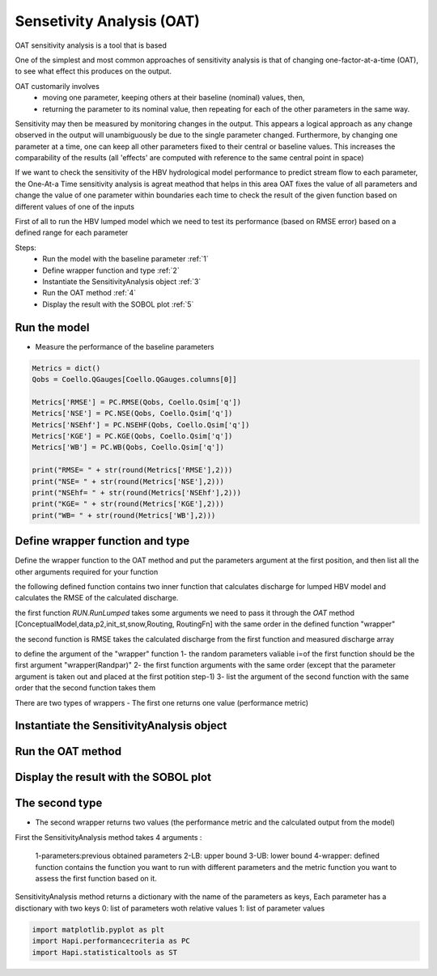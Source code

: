 ******************************
Sensetivity Analysis (OAT)
******************************
OAT sensitivity analysis is a tool that is based 

One of the simplest and most common approaches of sensitivity analysis is that of changing one-factor-at-a-time (OAT), to see what effect this produces on the output.

OAT customarily involves
	- moving one parameter, keeping others at their baseline (nominal) values, then,
	- returning the parameter to its nominal value, then repeating for each of the other parameters in the same way.

Sensitivity may then be measured by monitoring changes in the output. This appears a logical approach as any change observed in the output will unambiguously be due to the single parameter changed. Furthermore, by changing one parameter at a time, one can keep all other parameters fixed to their central or baseline values. This increases the comparability of the results (all 'effects' are computed with reference to the same central point in space)


If we want to check the sensitivity of the HBV hydrological model performance to predict stream flow to each parameter, the One-At-a Time sensitivity analysis is agreat meathod that helps in this area 
OAT fixes the value of all parameters and change the value of one parameter within boundaries each time to check the result of the given function based on different values of one of the inputs

First of all to run the HBV lumped model which we need to test its 
performance (based on RMSE error) based on a defined range for each parameter 

Steps:
	* Run the model with the baseline parameter :ref:`1`
	* Define wrapper function and type :ref:`2`
	* Instantiate the SensitivityAnalysis object :ref:`3`
	* Run the OAT method :ref:`4`
	* Display the result with the SOBOL plot :ref:`5`

.. _1:

Run the model
--------------

.. code-block:: ipython3
	:linenos:
	
	import pandas as pd

	import Hapi.rrm.hbv_bergestrom92 as HBVLumped
	from Hapi.run import Run
	from Hapi.catchment import Catchment
	from Hapi.rrm.routing import Routing
	import Hapi.statistics.performancecriteria as PC
	from Hapi.statistics.sensitivityanalysis import SensitivityAnalysis as SA

	Parameterpath = "/data/Lumped/Coello_Lumped2021-03-08_muskingum.txt"

	Path = "/data/Lumped/"

	### meteorological data
	start = "2009-01-01"
	end = "2011-12-31"
	name = "Coello"
	Coello = Catchment(name, start, end)
	Coello.ReadLumpedInputs(Path + "meteo_data-MSWEP.csv")

	### Basic_inputs
	# catchment area
	CatArea = 1530
	# temporal resolution
	# [Snow pack, Soil moisture, Upper zone, Lower Zone, Water content]
	InitialCond = [0,10,10,10,0]

	Coello.ReadLumpedModel(HBVLumped, CatArea, InitialCond)

	### parameters
	 # no snow subroutine
	Snow = 0
	# if routing using Maxbas True, if Muskingum False
	Maxbas = False
	Coello.ReadParameters(Parameterpath, Snow, Maxbas=Maxbas)

	parameters = pd.read_csv(Parameterpath, index_col = 0, header = None)
	parameters.rename(columns={1:'value'}, inplace=True)

	UB = pd.read_csv(Path + "/UB-1-Muskinguk.txt", index_col = 0, header = None)
	parnames = UB.index
	UB = UB[1].tolist()
	LB = pd.read_csv(Path + "/LB-1-Muskinguk.txt", index_col = 0, header = None)
	LB = LB[1].tolist()
	Coello.ReadParametersBounds(UB, LB, Snow)

	# observed flow
	Coello.ReadDischargeGauges(Path + "Qout_c.csv", fmt="%Y-%m-%d")
	### Routing
	Route=1
	# RoutingFn=Routing.TriangularRouting2
	RoutingFn = Routing.Muskingum

	### run the model
	Run.RunLumped(Coello, Route, RoutingFn)

- Measure the performance of the baseline parameters

.. code:: ipython3

	Metrics = dict()
	Qobs = Coello.QGauges[Coello.QGauges.columns[0]]

	Metrics['RMSE'] = PC.RMSE(Qobs, Coello.Qsim['q'])
	Metrics['NSE'] = PC.NSE(Qobs, Coello.Qsim['q'])
	Metrics['NSEhf'] = PC.NSEHF(Qobs, Coello.Qsim['q'])
	Metrics['KGE'] = PC.KGE(Qobs, Coello.Qsim['q'])
	Metrics['WB'] = PC.WB(Qobs, Coello.Qsim['q'])

	print("RMSE= " + str(round(Metrics['RMSE'],2)))
	print("NSE= " + str(round(Metrics['NSE'],2)))
	print("NSEhf= " + str(round(Metrics['NSEhf'],2)))
	print("KGE= " + str(round(Metrics['KGE'],2)))
	print("WB= " + str(round(Metrics['WB'],2)))

.. _2:
Define wrapper function and type
----------------------------------------

Define the wrapper function to the OAT method and put the parameters argument
at the first position, and then list all the other arguments required for your function

the following defined function contains two inner function that calculates discharge for lumped HBV model and calculates the RMSE of the calculated discharge.

the first function `RUN.RunLumped` takes some arguments we need to pass it through the `OAT` method 
[ConceptualModel,data,p2,init_st,snow,Routing, RoutingFn] with the same order in the defined function "wrapper"

the second function is RMSE takes the calculated discharge from the first function and measured discharge array

to define the argument of the "wrapper" function
1- the random parameters valiable i=of the first function should be the first argument "wrapper(Randpar)"
2- the first function arguments with the same order (except that the parameter argument is taken out and placed at the first potition step-1)
3- list the argument of the second function with the same order that the second function takes them

There are two types of wrappers 
- The first one returns one value (performance metric)

.. code-block:: ipython3
	:linenos:

	# For Type 1
	def WrapperType1(Randpar,Route, RoutingFn, Qobs):
	    Coello.Parameters = Randpar

	    Run.RunLumped(Coello, Route, RoutingFn)
	    rmse = PC.RMSE(Qobs, Coello.Qsim['q'])
	    return rmse


.. _3:
Instantiate the SensitivityAnalysis object
-------------------------------------------

.. code-block:: ipython3
	:linenos:

	fn = WrapperType2

	Positions = [10]

	Sen = SA(parameters,Coello.LB, Coello.UB, fn, Positions, 5, Type=Type)

.. _4:
Run the OAT method
-------------------

.. code-block:: ipython3
	:linenos:
	Sen.OAT(Route, RoutingFn, Qobs)

.. _5:
Display the result with the SOBOL plot
---------------------------------------

.. code-block:: ipython3
	:linenos:

	From = ''
	To = ''
	
	    fig, ax1 = Sen.Sobol(RealValues=False, Title="Sensitivity Analysis of the RMSE to models parameters",
	              xlabel = "Maxbas Values", ylabel="RMSE", From=From, To=To,xlabel2='Time',
	              ylabel2='Discharge m3/s', spaces=[None,None,None,None,None,None])
	

The second type 
----------------

- The second wrapper returns two values (the performance metric and the calculated output from the model)

.. code-block:: ipython3
	:linenos:

	# For Type 2
	def WrapperType2(Randpar,Route, RoutingFn, Qobs):
	    Coello.Parameters = Randpar

	    Run.RunLumped(Coello, Route, RoutingFn)
	    rmse = PC.RMSE(Qobs, Coello.Qsim['q'])
	    return rmse, Coello.Qsim['q']


        fig, (ax1,ax2) = Sen.Sobol(RealValues=False, Title="Sensitivity Analysis of the RMSE to models parameters",
              xlabel = "Maxbas Values", ylabel="RMSE", From=From, To=To,xlabel2='Time',
              ylabel2='Discharge m3/s', spaces=[None,None,None,None,None,None])
	    From = 0
	    To = len(Qobs.values)
	    ax2.plot(Qobs.values[From:To], label='Observed', color='red')






First the SensitivityAnalysis method takes 4 arguments :

    1-parameters:previous obtained parameters
    2-LB: upper bound
    3-UB: lower bound
    4-wrapper: defined function contains the function you want to run with different parameters and the metric function you want to assess the first function based on it.



SensitivityAnalysis method returns a dictionary with the name of the parameters
as keys,
Each parameter has a disctionary with two keys 0: list of parameters woth relative values
1: list of parameter values

.. code:: ipython3

	import matplotlib.pyplot as plt
	import Hapi.performancecriteria as PC
	import Hapi.statisticaltools as ST
